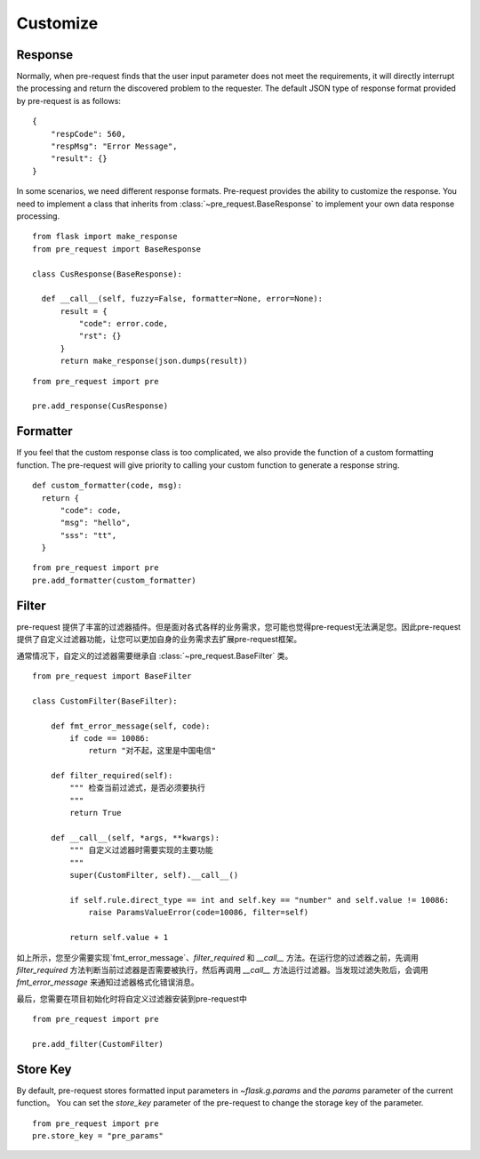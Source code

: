 Customize
===========

Response
--------------

Normally, when pre-request finds that the user input parameter does not meet the requirements, it will directly interrupt
the processing and return the discovered problem to the requester.
The default JSON type of response format provided by pre-request is as follows:

::

    {
        "respCode": 560,
        "respMsg": "Error Message",
        "result": {}
    }


In some scenarios, we need different response formats. Pre-request provides the ability to customize the response.
You need to implement a class that inherits from :class:`~pre_request.BaseResponse` to implement your own data response
processing.


::

  from flask import make_response
  from pre_request import BaseResponse

  class CusResponse(BaseResponse):

    def __call__(self, fuzzy=False, formatter=None, error=None):
        result = {
            "code": error.code,
            "rst": {}
        }
        return make_response(json.dumps(result))


::

  from pre_request import pre

  pre.add_response(CusResponse)



Formatter
------------------

If you feel that the custom response class is too complicated, we also provide the function of a custom formatting function.
The pre-request will give priority to calling your custom function to generate a response string.

::

  def custom_formatter(code, msg):
    return {
        "code": code,
        "msg": "hello",
        "sss": "tt",
    }

::

  from pre_request import pre
  pre.add_formatter(custom_formatter)


Filter
---------------

pre-request 提供了丰富的过滤器插件。但是面对各式各样的业务需求，您可能也觉得pre-request无法满足您。因此pre-request
提供了自定义过滤器功能，让您可以更加自身的业务需求去扩展pre-request框架。

通常情况下，自定义的过滤器需要继承自 :class:`~pre_request.BaseFilter` 类。

::

    from pre_request import BaseFilter

    class CustomFilter(BaseFilter):

        def fmt_error_message(self, code):
            if code == 10086:
                return "对不起，这里是中国电信"

        def filter_required(self):
            """ 检查当前过滤式，是否必须要执行
            """
            return True

        def __call__(self, *args, **kwargs):
            """ 自定义过滤器时需要实现的主要功能
            """
            super(CustomFilter, self).__call__()

            if self.rule.direct_type == int and self.key == "number" and self.value != 10086:
                raise ParamsValueError(code=10086, filter=self)

            return self.value + 1

如上所示，您至少需要实现`fmt_error_message`、`filter_required` 和 `__call__` 方法。在运行您的过滤器之前，先调用
`filter_required` 方法判断当前过滤器是否需要被执行，然后再调用 `__call__` 方法运行过滤器。当发现过滤失败后，会调用
`fmt_error_message` 来通知过滤器格式化错误消息。

最后，您需要在项目初始化时将自定义过滤器安装到pre-request中

::

    from pre_request import pre

    pre.add_filter(CustomFilter)


Store Key
----------------


By default, pre-request stores formatted input parameters in `~flask.g.params` and the `params` parameter of the current
function。 You can set the `store_key` parameter of the pre-request to change the storage key of the parameter.

::

  from pre_request import pre
  pre.store_key = "pre_params"
